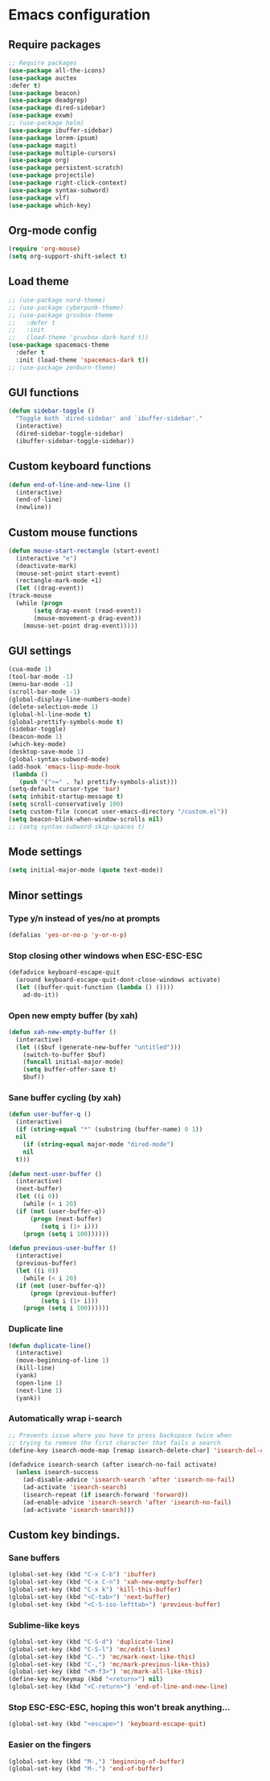 * Emacs configuration
** Require packages
#+BEGIN_SRC emacs-lisp
  ;; Require packages
  (use-package all-the-icons)
  (use-package auctex
  :defer t)
  (use-package beacon)
  (use-package deadgrep)
  (use-package dired-sidebar)
  (use-package exwm)
  ;; (use-package helm)
  (use-package ibuffer-sidebar)
  (use-package lorem-ipsum)
  (use-package magit)
  (use-package multiple-cursors)
  (use-package org)
  (use-package persistent-scratch)
  (use-package projectile)
  (use-package right-click-context)
  (use-package syntax-subword)
  (use-package vlf)
  (use-package which-key)
#+END_SRC

** Org-mode config
#+BEGIN_SRC emacs-lisp
(require 'org-mouse)
(setq org-support-shift-select t)
#+END_SRC

** COMMENT Evil mode
#+BEGIN_SRC emacs-lisp
(use-package evil)
(use-package evil-mc)
(evil-mode 1)
#+END_SRC

** Load theme
#+BEGIN_SRC emacs-lisp
  ;; (use-package nord-theme)
  ;; (use-package cyberpunk-theme)
  ;; (use-package gruvbox-theme
  ;;   :defer t
  ;;   :init
  ;;   (load-theme 'gruvbox-dark-hard t))
  (use-package spacemacs-theme
    :defer t
    :init (load-theme 'spacemacs-dark t))
  ;; (use-package zenburn-theme)
#+END_SRC

** GUI functions
#+BEGIN_SRC emacs-lisp
(defun sidebar-toggle ()
  "Toggle both `dired-sidebar' and `ibuffer-sidebar'."
  (interactive)
  (dired-sidebar-toggle-sidebar)
  (ibuffer-sidebar-toggle-sidebar))
#+END_SRC

** Custom keyboard functions
#+BEGIN_SRC emacs-lisp
  (defun end-of-line-and-new-line ()
    (interactive)
    (end-of-line)
    (newline))
#+END_SRC

** Custom mouse functions
#+BEGIN_SRC emacs-lisp
    (defun mouse-start-rectangle (start-event)
      (interactive "e")
      (deactivate-mark)
      (mouse-set-point start-event)
      (rectangle-mark-mode +1)
      (let ((drag-event))
	(track-mouse
	  (while (progn
		   (setq drag-event (read-event))
		   (mouse-movement-p drag-event))
	    (mouse-set-point drag-event)))))
#+END_SRC

** GUI settings
 #+BEGIN_SRC emacs-lisp
   (cua-mode 1)
   (tool-bar-mode -1)
   (menu-bar-mode -1)
   (scroll-bar-mode -1)
   (global-display-line-numbers-mode)
   (delete-selection-mode 1)
   (global-hl-line-mode t)
   (global-prettify-symbols-mode t)
   (sidebar-toggle)
   (beacon-mode 1)
   (which-key-mode)
   (desktop-save-mode 1)
   (global-syntax-subword-mode)
   (add-hook 'emacs-lisp-mode-hook
    (lambda ()
      (push '(">=" . ?≥) prettify-symbols-alist)))
   (setq-default cursor-type 'bar) 
   (setq inhibit-startup-message t)
   (setq scroll-conservatively 100)
   (setq custom-file (concat user-emacs-directory "/custom.el"))
   (setq beacon-blink-when-window-scrolls nil)
   ;; (setq syntax-subword-skip-spaces t)
 #+END_SRC

** Mode settings
#+BEGIN_SRC emacs-lisp
(setq initial-major-mode (quote text-mode))
#+END_SRC

** Minor settings
*** Type y/n instead of yes/no at prompts
 #+BEGIN_SRC emacs-lisp
 (defalias 'yes-or-no-p 'y-or-n-p)
 #+END_SRC

*** Stop closing other windows when ESC-ESC-ESC
 #+BEGIN_SRC emacs-lisp
 (defadvice keyboard-escape-quit
   (around keyboard-escape-quit-dont-close-windows activate)
   (let ((buffer-quit-function (lambda () ())))
     ad-do-it))
 #+END_SRC

*** Open new empty buffer (by xah)
#+BEGIN_SRC emacs-lisp
  (defun xah-new-empty-buffer ()
    (interactive)
    (let (($buf (generate-new-buffer "untitled")))
      (switch-to-buffer $buf)
      (funcall initial-major-mode)
      (setq buffer-offer-save t)
      $buf))
#+END_SRC

*** Sane buffer cycling (by xah)
#+BEGIN_SRC emacs-lisp
  (defun user-buffer-q ()
    (interactive)
    (if (string-equal "*" (substring (buffer-name) 0 1))
	nil
      (if (string-equal major-mode "dired-mode")
	  nil
	t)))

  (defun next-user-buffer ()
    (interactive)
    (next-buffer)
    (let ((i 0))
      (while (< i 20)
	(if (not (user-buffer-q))
	    (progn (next-buffer)
		   (setq i (1+ i)))
	  (progn (setq i 100))))))

  (defun previous-user-buffer ()
    (interactive)
    (previous-buffer)
    (let ((i 0))
      (while (< i 20)
	(if (not (user-buffer-q))
	    (progn (previous-buffer)
		   (setq i (1+ i)))
	  (progn (setq i 100))))))
#+END_SRC

*** Duplicate line
#+BEGIN_SRC emacs-lisp
  (defun duplicate-line()
    (interactive)
    (move-beginning-of-line 1)
    (kill-line)
    (yank)
    (open-line 1)
    (next-line 1)
    (yank))
#+END_SRC

*** Automatically wrap i-search
#+BEGIN_SRC emacs-lisp
  ;; Prevents issue where you have to press backspace twice when
  ;; trying to remove the first character that fails a search
  (define-key isearch-mode-map [remap isearch-delete-char] 'isearch-del-char)

  (defadvice isearch-search (after isearch-no-fail activate)
    (unless isearch-success
      (ad-disable-advice 'isearch-search 'after 'isearch-no-fail)
      (ad-activate 'isearch-search)
      (isearch-repeat (if isearch-forward 'forward))
      (ad-enable-advice 'isearch-search 'after 'isearch-no-fail)
      (ad-activate 'isearch-search)))
#+END_SRC

** Custom key bindings.
*** Sane buffers
 #+BEGIN_SRC emacs-lisp
   (global-set-key (kbd "C-x C-b") 'ibuffer)
   (global-set-key (kbd "C-x C-n") 'xah-new-empty-buffer)
   (global-set-key (kbd "C-x k") 'kill-this-buffer)
   (global-set-key (kbd "<C-tab>") 'next-buffer)
   (global-set-key (kbd "<C-S-iso-lefttab>") 'previous-buffer)
 #+END_SRC

*** Sublime-like keys
#+BEGIN_SRC emacs-lisp
  (global-set-key (kbd "C-S-d") 'duplicate-line)
  (global-set-key (kbd "C-S-l") 'mc/edit-lines)
  (global-set-key (kbd "C-.") 'mc/mark-next-like-this)
  (global-set-key (kbd "C-,") 'mc/mark-previous-like-this)
  (global-set-key (kbd "<M-f3>") 'mc/mark-all-like-this)
  (define-key mc/keymap (kbd "<return>") nil)
  (global-set-key (kbd "<C-return>") 'end-of-line-and-new-line)
#+END_SRC

*** Stop ESC-ESC-ESC, hoping this won't break anything...
#+BEGIN_SRC emacs-lisp
  (global-set-key (kbd "<escape>") 'keyboard-escape-quit)
#+END_SRC

*** Easier on the fingers
#+BEGIN_SRC emacs-lisp
  (global-set-key (kbd "M-,") 'beginning-of-buffer)
  (global-set-key (kbd "M-.") 'end-of-buffer)
#+END_SRC

